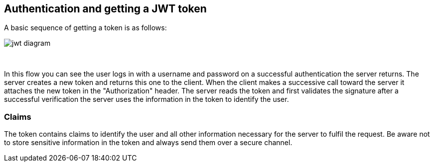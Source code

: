 == Authentication and getting a JWT token

A basic sequence of getting a token is as follows:

image::images/jwt_diagram.png[style="lesson-image"]

{nbsp} +

In this flow you can see the user logs in with a username and password on a successful authentication the server
returns. The server creates a new token and returns this one to the client. When the client makes a successive
call toward the server it attaches the new token in the "Authorization" header.
The server reads the token and first validates the signature after a successful verification the server uses the
information in the token to identify the user.

=== Claims

The token contains claims to identify the user and all other information necessary for the server to fulfil the request.
Be aware not to store sensitive information in the token and always send them over a secure channel.


